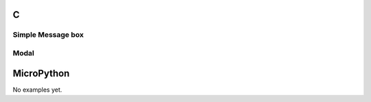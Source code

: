 C
^

Simple Message box
"""""""""""""""""""

.. lv_example:: lv_ex_widgets/lv_ex_msgbox/lv_ex_msgbox_1
  :language: c



Modal
""""""""""""""""

.. lv_example:: lv_ex_widgets/lv_ex_msgbox/lv_ex_msgbox_2
  :language: c


MicroPython
^^^^^^^^^^^

No examples yet.
